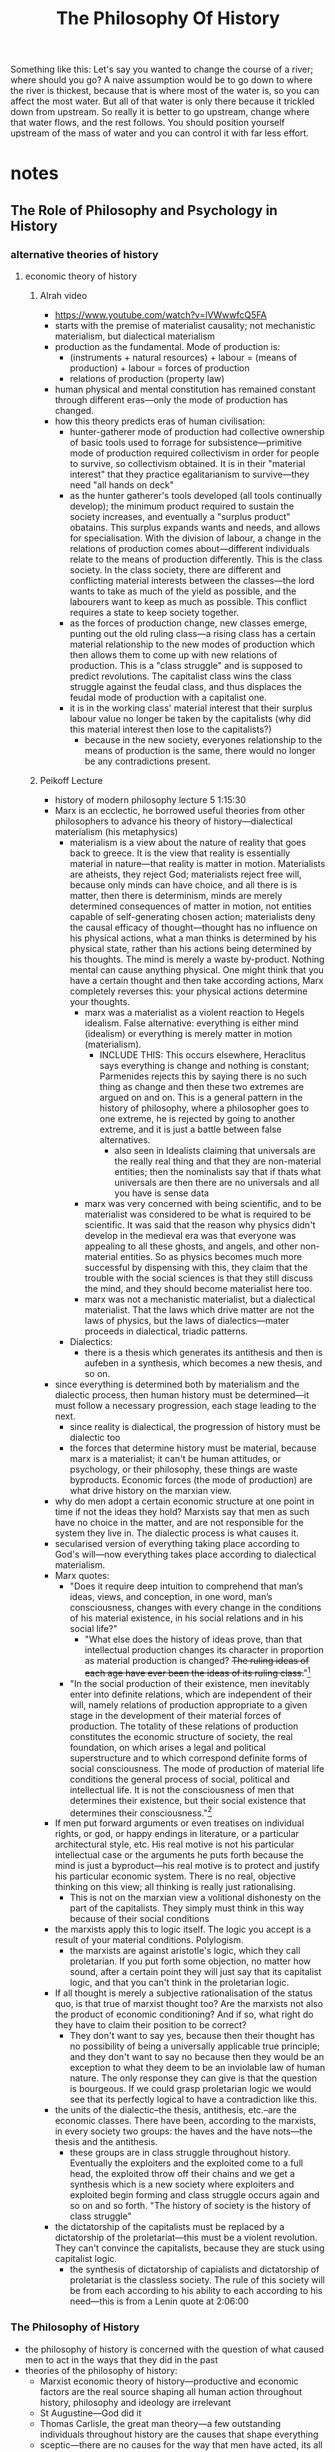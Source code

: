 #+title: The Philosophy Of History
#+yt-title: The Thing That Caused Every Event In History | The Most Powerful Force in Human History [Thumbnail: Philosophy]

Something like this: Let's say you wanted to change the course of a river; where should you go? A naive assumption would be to go down to where the river is thickest, because that is where most of the water is, so you can affect the most water. But all of that water is only there because it trickled down from upstream. So really it is better to go upstream, change where that water flows, and the rest follows. You should position yourself upstream of the mass of water and you can control it with far less effort.

* notes
** The Role of Philosophy and Psychology in History
*** alternative theories of history
**** economic theory of history
***** Alrah video
+ https://www.youtube.com/watch?v=lVWwwfcQ5FA
+ starts with the premise of materialist causality; not mechanistic materialism, but dialectical materialism
+ production as the fundamental. Mode of production is:
  + (instruments + natural resources) + labour = (means of production) + labour = forces of production
  + relations of production (property law)
+ human physical and mental constitution has remained constant through different eras---only the mode of production has changed.
+ how this theory predicts eras of human civilisation:
  + hunter-gatherer mode of production had collective ownership of basic tools used to forrage for subsistence---primitive mode of production required collectivism in order for people to survive, so collectivism obtained. It is in their "material interest" that they practice egalitarianism to survive---they need "all hands on deck"
  + as the hunter gatherer's tools developed (all tools continually develop); the minimum product required to sustain the society increases, and eventually a "surplus product" obatains. This surplus expands wants and needs, and allows for specialisation. With the division of labour, a change in the relations of production comes about---different individuals relate to the means of production differently. This is the class society. In the class society, there are different and conflicting material interests between the classes---the lord wants to take as much of the yield as possible, and the labourers want to keep as much as possible. This conflict requires a state to keep society together.
  + as the forces of production change, new classes emerge, punting out the old ruling class---a rising class has a certain material relationship to the new modes of production which then allows them to come up with new relations of production. This is a "class struggle" and is supposed to predict revolutions. The capitalist class wins the class struggle against the feudal class, and thus displaces the feudal mode of production with a capitalist one.
  + it is in the working class' material interest that their surplus labour value no longer be taken by the capitalists (why did this material interest then lose to the capitalists?)
    + because in the new society, everyones relationship to the means of production is the same, there would no longer be any contradictions present.
***** Peikoff Lecture
+ history of modern philosophy lecture 5 1:15:30
+ Marx is an ecclectic, he borrowed useful theories from other philosophers to advance his theory of history---dialectical materialism (his metaphysics)
  + materialism is a view about the nature of reality that goes back to greece. It is the view that reality is essentially material in nature---that reality is matter in motion. Materialists are atheists, they reject God; materialists reject free will, because only minds can have choice, and all there is is matter, then there is determinism, minds are merely determined consequences of matter in motion, not entities capable of self-generating chosen action; materialists deny the causal efficacy of thought---thought has no influence on his physical actions, what a man thinks is determined by his physical state, rather than his actions being determined by his thoughts. The mind is merely a waste by-product. Nothing mental can cause anything physical. One might think that you have a certain thought and then take according actions, Marx completely reverses this: your physical actions determine your thoughts.
    + marx was a materialist as a violent reaction to Hegels idealism. False alternative: everything is either mind (idealism) or everything is merely matter in motion (materialism).
      + INCLUDE THIS: This occurs elsewhere, Heraclitus says everything is change and nothing is constant; Parmenides rejects this by saying there is no such thing as change and then these two extremes are argued on and on. This is a general pattern in the history of philosophy, where a philosopher goes to one extreme, he is rejected by going to another extreme, and it is just a battle between false alternatives.
        + also seen in Idealists claiming that universals are the really real thing and that they are non-material entities; then the nominalists say that if thats what universals are then there are no universals and all you have is sense data
    + marx was very concerned with being scientific, and to be materialist was considered to be what is required to be scientific. It was said that the reason why physics didn't develop in the medieval era was that everyone was appealing to all these ghosts, and angels, and other non-material entities. So as physics becomes much more successful by dispensing with this, they claim that the trouble with the social sciences is that they still discuss the mind, and they should become materialist here too.
    + marx was not a mechanistic materialist, but a dialectical materialist. That the laws which drive matter are not the laws of physics, but the laws of dialectics---mater proceeds in dialectical, triadic patterns.
  + Dialectics:
    + there is a thesis which generates its antithesis and then is aufeben in a synthesis, which becomes a new thesis, and so on.
+ since everything is determined both by materialism and the dialectic process, then human history must be determined---it must follow a necessary progression, each stage leading to the next.
  + since reality is dialectical, the progression of history must be dialectic too
  + the forces that determine history must be material, because marx is a materialist; it can't be human attitudes, or psychology, or their philosophy, these things are waste byproducts. Economic forces (the mode of production) are what drive history on the marxian view.
+ why do men adopt a certain economic structure at one point in time if not the ideas they hold? Marxists say that men as such have no choice in the matter, and are not responsible for the system they live in. The dialectic process is what causes it.
+ secularised version of everything taking place according to God's will---now everything takes place according to dialectical materialism.
+ Marx quotes:
  + "Does it require deep intuition to comprehend that man’s ideas, views, and conception, in one word, man’s consciousness, changes with every change in the conditions of his material existence, in his social relations and in his social life?"
    + "What else does the history of ideas prove, than that intellectual production changes its character in proportion as material production is changed? +The ruling ideas of each age have ever been the ideas of its ruling class.+"[fn:1]
  + "In the social production of their existence, men inevitably enter into definite relations, which are independent of their will, namely relations of production appropriate to a given stage in the development of their material forces of production. The totality of these relations of production constitutes the economic structure of society, the real foundation, on which arises a legal and political superstructure and to which correspond definite forms of social consciousness. The mode of production of material life conditions the general process of social, political and intellectual life. It is not the consciousness of men that determines their existence, but their social existence that determines their consciousness."[fn:2]
+ If men put forward arguments or even treatises on individual rights, or god, or happy endings in literature, or a particular architectural style, etc. His real motive is not his particular intellectual case or the arguments he puts forth because the mind is just a byproduct---his real motive is to protect and justify his particular economic system. There is no real, objective thinking on this view; all thinking is really just rationalising.
  + This is not on the marxian view a volitional dishonesty on the part of the capitalists. They simply must think in this way because of their social conditions
+ the marxists apply this to logic itself. The logic you accept is a result of your material conditions. Polylogism.
  + the marxists are against aristotle's logic, which they call proletarian. If you put forth some objection, no matter how sound, after a certain point they will just say that its capitalist logic, and that you can't think in the proletarian logic.
+ If all thought is merely a subjective rationalisation of the status quo, is that true of marxist thought too? Are the marxists not also the product of economic conditioning? And if so, what right do they have to claim their position to be correct?
  + They don't want to say yes, because then their thought has no possibility of being a universally applicable true principle; and they don't want to say no because then they would be an exception to what they deem to be an inviolable law of human nature. The only response they can give is that the question is bourgeous. If we could grasp proletarian logic we would see that its perfectly logical to have a contradiction like this.
+ the units of the dialectic--the thesis, antithesis, etc.--are the economic classes. There have been, according to the marxists, in every society two groups: the haves and the have nots---the thesis and the antithesis.
  + these groups are in class struggle throughout history. Eventually the exploiters and the exploited come to a full head, the exploited throw off their chains and we get a synthesis which is a new society where exploiters and exploited begin forming and class struggle occurs again and so on and so forth. "The history of society is the history of class struggle"
+ the dictatorship of the capitalists must be replaced by a dictatorship of the proletariat---this must be a violent revolution. They can't convince the capitalists, because they are stuck using capitalist logic.
  + the synthesis of dictatorship of capialists and dictatorship of proletariat is the classless society. The rule of this society will be from each according to his ability to each according to his need---this is from a Lenin quote at 2:06:00
*** The Philosophy of History
+ the philosophy of history is concerned with the question of what caused men to act in the ways that they did in the past
+ theories of the philosophy of history:
  + Marxist economic theory of history---productive and economic factors are the real source shaping all human action throughout history, philosophy and ideology are irrelevant
  + St Augustine---God did it
  + Thomas Carlisle, the great man theory---a few outstanding individuals throughout history are the causes that shape everything
  + sceptic---there are no causes for the way that men have acted, its all chance
  + ecclectic---some of all of the above
  + objectivist viewpoint---the philosophic interpretation of history. Philosophy is the decisive causal factor; the philosophy of any given age is the decisive causal factor shaping the actions of men and the events which take place.
*** The Psychological Theory of History
+ the psychological theory of history---explain peoples behaviour throughout the centuries in terms of the psychology of the actors
  + its obvious that most people have no coherent, articulate philosophy; philosophy to most people is just a smattering of vague ideas. So its questionable whether they even have a philosophy, but they obviously must have a psychology.
  + people act on the basis of their psychologies; they act on their motives, their desires, their emotions, etc.
  + psychological theory of history on nazism
    + take some nazi leader, hitler, goering etc; you do not have these men unless there exists men with a tremendous power lust, a tremendous desire for domination, etc, and you couldnt have their mass following without a nation of people who felt the need for dependence.
      + on its face this is true. These factors must have existed and they are required for the events to take place as they did, but they are not the originary factors. These psychological desires and motives are borne out of a mans particular philosophy.
  + philosophy is at most a rationalisation for the underlying psychological motives
*** The Error of the Psychological Theory of History
+ There are indeed psychological factors which are indispensable to the workings of history, but what is the source of these psychological factors? What is their cause?
  + it cannot be that any specific psychology emanates from human nature as such because the specific motivations and desires of men differ.
  + And on this view why would it be that there are seemingly trends in the psychologies of men? Even if mens psychologies could differ given their nature why would there be eras of different prominent psychologies?
  + Fundamentally the psychology of individual outliers is not relevant, what causes a psychology on such a scale as to be a factor in shaping history?
  + Certain emotions, certain feelings are the cause of these psychological traits.
  + The source of emotions is ideas. The distinction between an emotion on the one hand and a sensation on the other is that a sensation can be transmitted by strictly physical means.
    + If I pinch a mans arm it does not make a difference whether he is an Aristotelian or a Platonist, he will feel the sensation of pain.
    + On the other hand his emotional response to this may be entirely different based upon his ideas. If a libertarian sees me robbing a factory owner at gunpoint he will have an entirely different emotional reaction to this than a communist would.
  + The only ideas which pertain to fundamental ideas and thus can pervade an entire society are philosophical ideas.
+ How would philosophy breed a culture-wide psychology of (for instance) dependence?
  + indirectly---shaping the institutions of a country.
    + philosophy shaping a political system which is statist will result practically in the average man having less and less control over his own life, more dependence on the government. By all of the innevitable crises inherent in such a system the man will feel less in control less able to shape his life and wellbeing and thus feel more dependent on others for his life.
  + directly---by the explicit statements of its intellectuals.
    + the intellectuals spend their time degrading the individual, his mind is helpless, he cannot know anything, thinking is untrustworthy, there are no answers, there are no absolutes, etc. A mans life under such a system tells him that he must be dependent on a group for survival and all he ever hears is that he must be dependent on a group for survival.
+ A philosophy which shapes a free society would result in a society which requires men to think for themselves, to be independent, to work for their own sake and for their own happiness, and as such this is what men would learn to do.
* Main Body
***** The Philosophy of History
So, if free market defensive services are so superior to the statist offerings, why have they not arrived? The answer, in short, is that the philosophy of the day does not allow for it. To explain this answer, I must first discuss the philosophy of history, which asks: why did men act the way they did in the past? What is the fundamental factor which caused the various developments of societies across time?

Various theories have been established on this point. The originator of the field, St. Augustine, claimed that the will of God is the primary. Marx advanced the popular economic theory of history---that economic conditions and the available modes of production are what cause various societies to turn out as they do; and that the ideology men adopt are a deterministic cause of these conditions. Thomas Carlyle provides the "great man" theory---that a few superlative individuals are able to shape society to their whims within times of crisis. There is also the psychological theory of history---that the actions men take are a result of their psychology. The sceptic theory of history holds that there are no causes for the way that men have acted, that the way societies ended up at various points is down to pure chance.

I will be advancing Leonard Peikoff's philosophical theory of history in opposition to these ideas; I do not have time to cover all of them within this video, so I will focus on the more popular and plausible theories. "The will of God" theory clearly relies on a prior demonstration that God exists, and is as such out of scope for this video, and the sceptic theory is refuted simply by providing the positive case for the philosophical theory; so these two do not need to be covered.

***** The Economic Theory of History
First, then, the Marxian economic theory of history. It is worth noting right off the bat that Marx was an ecclectic---his goal was not to study reality and come up with a philosophy he regards as correct. Rather, he had certain altruist motives which he thought could be achieved through a theory of history. To give philosophical backing to his theory, he would borrow random ideas from different philosophers who came before him. Thus if the mark of a great philosopher is his ability to challenge entrenched fundamentals, Marx is surely as second-rate as they come. Regardless, Marx took as his starting point a metaphysics called dialectical materialism.

Materialism is a view that goes back to ancient Greece---it holds that reality is fundamentally material, that all there is is matter in motion. The important implication of this view is that there can be no such thing as free will. To the materialist, a mind is at best a mere byproduct of the matter in motion, so it has no causal efficacy. Thus, whilst we may ordinarily think that we come up with certain ideas and goals and plans of action we carry out to attain them; to the materialist this cannot be so. Rather, your body is pre-determined by the laws of matter to take a certain course of action, and your thoughts at best simply rationalise this course of action as being chosen even though you had no power over it. I.e. your physical actions determine your thoughts, rather than the other way around.

Marx adopted his materialism in the wake of a general trend within German philosophy to swing radically away from the total idealism of Hegel. Hegel believed that everything was purely mental, so the correct response was taken to be that nothing is mental. Of course, this is a false alternative, there is absolutely no reason to have it that either everything is physical or everything is mental.

This highlights a general trend seen elsewhere in the history of philosophy. Right back with the pre-Socratics there was a philosopher called Heraclitus who said that everything is change, and as such reality is inherently contradictory; Parmenides rejected this by saying that there was no such thing as change and then these two extremes were argued back and forth until Aristotle was able to set the record straight: that change does not involve a contradiction.

This trend where a philosopher will go to one extreme and then get rejected by going to the other extreme is seen also in the nominalists from before. The idealists claimed that universals are the really real thing and that they are non-material entities; the nominalists just accepted on its face that a universal means a non-material entity, and concluded that there are therefore no such things as universals and the only faculty man has is that of sense-perception.

Marx's materialism was not like the materialism of old where matter proceeds according to the laws of physics. Marx's matter obeyed the dialectic process---the laws of Hegel.

+ the starting point as the metaphysics of dialectical materialism
  + materialism
  + dialectics
  + inverse---your thoughts are a waste byproduct of the society you are in, rather than thoughts creating a certain society
+ given everything in reality is pre-determined by the laws of dialectics, history too is pre-determined
  + the forces that determine history are material---the mode of production
    + give the marxist account for how societies transition into other modes of production
      + thesis and antithesis being the units of the dialectic
  + the beliefs that men hold at any given point are just a byproduct of your particular class---all thought is rationalising. Your logic is determined by your class.
    + does this not also apply to marxism then? No, because if we had proletarian logic then we would see that contradictions are perfectly logical.

* Footnotes

[fn:1]https://www.marxists.org/archive/marx/works/1848/communist-manifesto/ch02.htm

[fn:2]Karl Marx, /A Contribution to the Critique of Political Economy/
